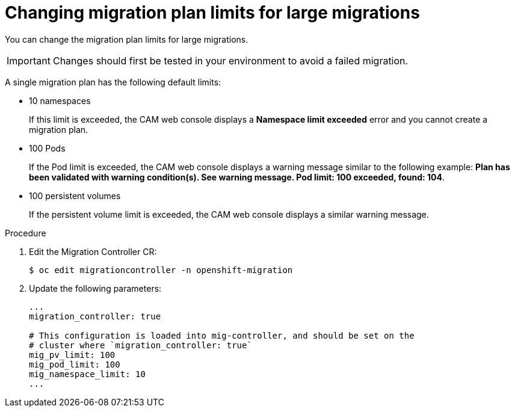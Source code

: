 // Module included in the following assemblies:
//
// * migration/migrating_3_4/migrating-applications-with-cam-3-4.adoc
// * migration/migrating_4_1_4/migrating-applications-with-cam-4-1-4.adoc
// * migration/migrating_4_2_4/migrating-applications-with-cam-4-2-4.adoc
[id='migration-changing-migration-plan-limits_{context}']
= Changing migration plan limits for large migrations

You can change the migration plan limits for large migrations.

[IMPORTANT]
====
Changes should first be tested in your environment to avoid a failed migration.
====

A single migration plan has the following default limits:

* 10 namespaces
+
If this limit is exceeded, the CAM web console displays a *Namespace limit exceeded* error and you cannot create a migration plan.

* 100 Pods
+
If the Pod limit is exceeded, the CAM web console displays a warning message similar to the following example: *Plan has been validated with warning condition(s). See warning message. Pod limit: 100 exceeded, found: 104*.

* 100 persistent volumes
+
If the persistent volume limit is exceeded, the CAM web console displays a similar warning message.

.Procedure

. Edit the Migration Controller CR:
+
----
$ oc edit migrationcontroller -n openshift-migration
----

. Update the following parameters:
+
[source,yaml]
----
...
migration_controller: true

# This configuration is loaded into mig-controller, and should be set on the
# cluster where `migration_controller: true`
mig_pv_limit: 100
mig_pod_limit: 100
mig_namespace_limit: 10
...
----
